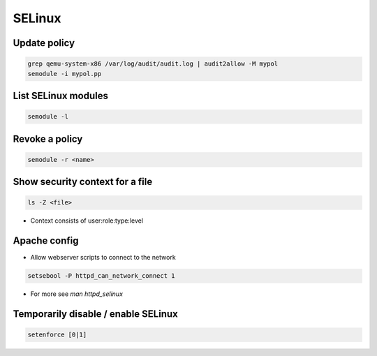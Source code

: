 #######
SELinux
#######

Update policy
=============

.. code-block:: bash

  grep qemu-system-x86 /var/log/audit/audit.log | audit2allow -M mypol
  semodule -i mypol.pp

List SELinux modules
====================

.. code-block:: bash

  semodule -l

  
Revoke a policy
===============

.. code-block:: bash

  semodule -r <name>


Show security context for a file
================================

.. code-block:: bash

  ls -Z <file>

* Context consists of user:role:type:level


Apache config
==============

* Allow webserver scripts to connect to the network

.. code-block:: bash

  setsebool -P httpd_can_network_connect 1

* For more see `man httpd_selinux`


Temporarily disable / enable SELinux
====================================

.. code-block:: bash

  setenforce [0|1]
